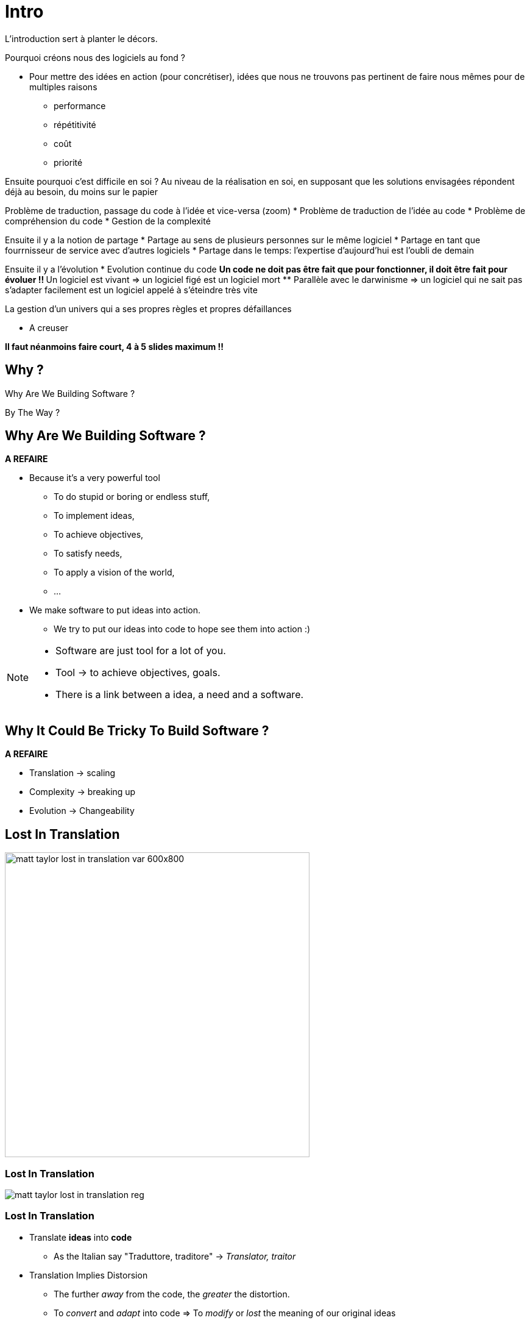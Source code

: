 = Intro

L'introduction sert à planter le décors.

Pourquoi créons nous des logiciels au fond ?

* Pour mettre des idées en action (pour concrétiser), idées que nous ne trouvons pas pertinent de faire nous mêmes pour de multiples raisons
** performance
** répétitivité
** coût
** priorité

Ensuite pourquoi c'est difficile en soi ?
Au niveau de la réalisation en soi, en supposant que les solutions envisagées répondent déjà au besoin, du moins sur le papier

Problème de traduction, passage du code à l'idée et vice-versa (zoom)
* Problème de traduction de l'idée au code
* Problème de compréhension du code
* Gestion de la complexité

Ensuite il y a la notion de partage
* Partage au sens de plusieurs personnes sur le même logiciel
* Partage en tant que fourrnisseur de service avec d'autres logiciels
* Partage dans le temps: l'expertise d'aujourd'hui est l'oubli de demain

Ensuite il y a l'évolution
* Evolution continue du code
** Un code ne doit pas être fait que pour fonctionner, il doit être fait pour évoluer !!
** Un logiciel est vivant => un logiciel figé est un logiciel mort
** Parallèle avec le darwinisme => un logiciel qui ne sait pas s'adapter facilement est un logiciel appelé à s'éteindre très vite

La gestion d'un univers qui a ses propres règles et propres défaillances

* A creuser


*Il faut néanmoins faire court, 4 à 5 slides maximum !!*

//tag::include[]

[.subsection.background]
[.center]
== Why ?

[.fragment]
Why Are We
Building Software ?

[.fragment]
By The Way ?

== Why Are We Building Software ?


*A REFAIRE*

[.fragment]
--
* Because it's a very powerful tool
** To do stupid or boring or endless stuff,
** To implement ideas,
** To achieve objectives,
** To satisfy needs,
** To apply a vision of the world,
** ...
--


[.fragment]
--
* We make software to put ideas into action.
** We try to put our ideas into code to hope see them into action :)
--


[NOTE.notes]
--
* Software are just tool for a lot of you.
* Tool -> to achieve objectives, goals.
* There is a link between a idea, a need and a software.
--

== Why It Could Be Tricky To Build Software ?

*A REFAIRE*

* Translation -> scaling
* Complexity -> breaking up
* Evolution -> Changeability

[.center]
[%notitle]
[background-color="#04011e"]
== Lost In Translation

image::images/marc/matt_taylor_lost_in_translation_var-600x800.jpg[width=500]

[.center]
[%notitle]
[background-color="#1e0115"]
=== Lost In Translation

image::images/marc/matt_taylor_lost_in_translation_reg.jpg[]


=== Lost In Translation

[.fragment]
--
* Translate *ideas* into *code*
** As the Italian say "Traduttore, traditore" -> _Translator, traitor_
--

[.fragment]
--
* Translation Implies Distorsion
** The further _away_ from the code, the _greater_ the distortion.
** To _convert_ and _adapt_ into code => To _modify_ or _lost_ the meaning of our original ideas
--

[.fragment]
[.big]
[.center]
We could get lost in *complexity*.


[NOTE.notes]
--
Software is a tool to put ideas into action. But we have to convert our ideas into code to make them concrete. We have to translate a intellectual building into an computing piece of code, but translation is a kind of betrayal : "Traduttore, traditore".
We imply distorsion of our original ideas.
--

[.dark.background]
[.center]
=== Lost In Complexity

image::images/marc/blogs-images.forbes.com_ronashkenas_files_2014_06_7670055210_ceb0c9ef9a_b.jpg[width=800]


=== Lost In Complexity

[.fragment]
--
* Complex vs Complicated
** _Complex_ as opposed to _simple_ => _indirect_,
** _Complicated_ as opposed to _easy_ => _difficult_.
--

[.fragment]
--
If _complexity_ is not a problem, _complication_ should be avoided.
--

[.fragment]
--
* Abstraction, Complixity, Complication
** The more _abstract_ are ideas, the more _complex_ is implementation.
** The more _complex_ is implementation, the more _complicated_ *may be* the code
--

[.fragment]
--
In general, _complexity_ leads to _complication_ if you are not careful.
--

[.fragment]
--
So be careful...
--

[NOTE.notes]
--
There is always some confusion between Complex and Complicated.
Complex can be opposed to simple while complicated can be opposed to easy.
Software can be complex, because the implementation of the underlying ideas requires several steps or depths.
But such architecture is not complicated, it is just not direct.
On the contrary, a simple idea could be complicated to implement as software, could be very tricky and difficult to write, to understand.

In general, complexity leads to complication if you are not careful.


Exemple with networks
https://www.itrw.net/2016/06/27/organized-cabling-is-better-cabling-avoid-server-room-spaghetti/

--

=== Lost In Evolution

* Software is *ever* in *evolution*
** It is not written in one and unique time, and that's all !
* As _experience_ and _ideas_ evolve, software has to follow,
** So it have to be changeable.

[.fragment]
--
* A software that can not evolve is a fragile one.
--

[.fragment]
--
* => Be careful to make your code changeable...
--


[NOTE.notes]
--
* Software is an investissment
** Software is ever in evolution, it is not written  in one and unique time, it still evolving, like a very strange kind of animal, adapting to new needs or ideas, and like in darwin evolution, still  keeping some odd and old features, artefacts or piece of useless codes.
**  So make it running is not enough.

*Mettre une photo de panda.*
--


=== Sharing is caring

Un passage sur le fait que les logiciels ne sont pas des objets isolés, mais partagés

* Partagé car développé à plusieurs
* Partagé car utilisé par d'autres acteurs
* Partagé dans le temps


[NOTE.notes]
--
* Software is a kind of intellectual construction
** Software is a piece of distributed knowledge all over files, processes and so on
--

== What Are The Good Practices ?

[NOTE.notes]
--
* People have been building software for 40 years.
* People gather a pretty big set of principles, recipes, experiences built by severals years of try and fail.
* Unless you're a genius, it's worth it to start using them before creating your own path.
--

//end::include[]
